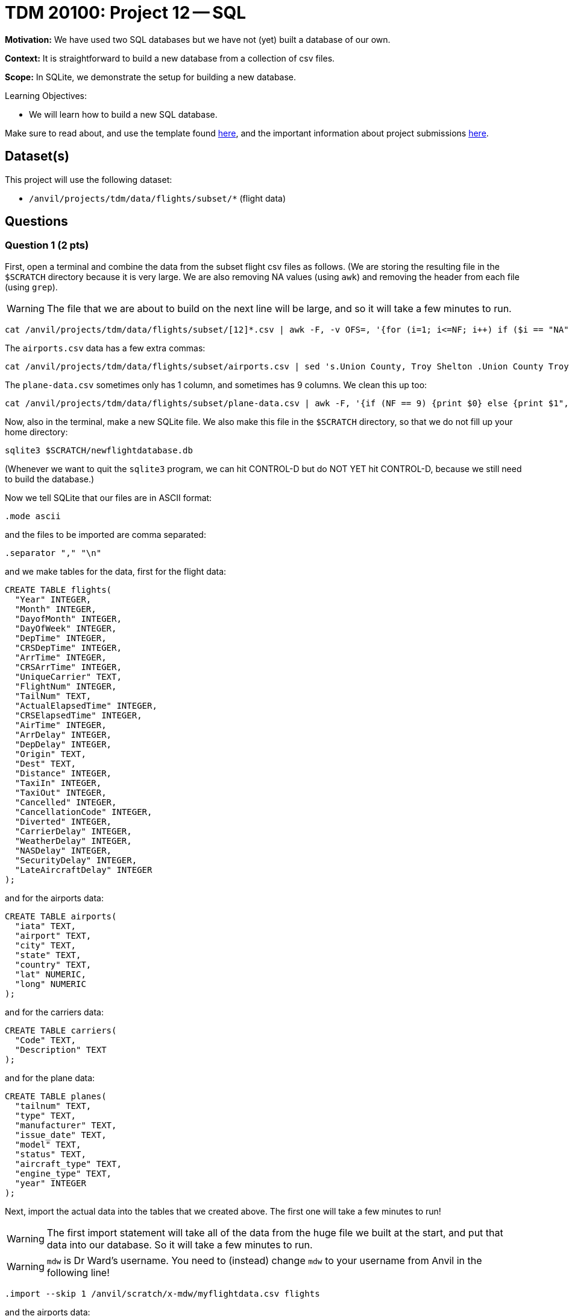= TDM 20100: Project 12 -- SQL

**Motivation:** We have used two SQL databases but we have not (yet) built a database of our own.

**Context:** It is straightforward to build a new database from a collection of csv files.

**Scope:** In SQLite, we demonstrate the setup for building a new database.

.Learning Objectives:
****
- We will learn how to build a new SQL database.
****

Make sure to read about, and use the template found xref:templates.adoc[here], and the important information about project submissions xref:submissions.adoc[here].

== Dataset(s)

This project will use the following dataset:

- `/anvil/projects/tdm/data/flights/subset/*` (flight data)


== Questions


=== Question 1 (2 pts)

First, open a terminal and combine the data from the subset flight csv files as follows.  (We are storing the resulting file in the `$SCRATCH` directory because it is very large.  We are also removing NA values (using `awk`) and removing the header from each file (using `grep`).

[WARNING]
====
The file that we are about to build on the next line will be large, and so it will take a few minutes to run.
====

[source,bash]
----
cat /anvil/projects/tdm/data/flights/subset/[12]*.csv | awk -F, -v OFS=, '{for (i=1; i<=NF; i++) if ($i == "NA") $i=""};1' | grep -v Year >$SCRATCH/myflightdata.csv
----

The `airports.csv` data has a few extra commas:

[source,bash]
----
cat /anvil/projects/tdm/data/flights/subset/airports.csv | sed 's.Union County, Troy Shelton .Union County Troy Shelton.g' | sed 's.Savage, Sr.Savage Sr.g' | sed 's.Baton Rouge Metropolitan, Ryan .Baton Rouge Metropolitan Ryan.g' | sed 's.Lawrence County Airpark,Inc.Lawrence County Airpark Inc.g' | sed 's.Westport, NY.Westport NY.g' | sed 's.Pullman/Moscow,ID.Pullman/Moscow ID.g' | sed 's.Reading Muni,Gen Carl A Spaatz.Reading Muni Gen Carl A Spaatz.g' | sed 's.Richard Lloyd Jones, Jr.Richard Lloyd Jones Jr.g' | sed 's.Toccoa, R G Le Tourneau .Toccoa R G Le Tourneau .g' | sed 's.\\"Bud\\" Barron .Bud Barron.g' >$SCRATCH/mycleanairports.csv
----

The `plane-data.csv` sometimes only has 1 column, and sometimes has 9 columns.  We clean this up too:

[source,bash]
----
cat /anvil/projects/tdm/data/flights/subset/plane-data.csv | awk -F, '{if (NF == 9) {print $0} else {print $1",,,,,,,,"}}' >$SCRATCH/mycleanplanedata.csv
----

Now, also in the terminal, make a new SQLite file.  We also make this file in the `$SCRATCH` directory, so that we do not fill up your home directory:

[source,bash]
----
sqlite3 $SCRATCH/newflightdatabase.db
----

(Whenever we want to quit the `sqlite3` program, we can hit CONTROL-D but do NOT YET hit CONTROL-D, because we still need to build the database.)

Now we tell SQLite that our files are in ASCII format:

[source,bash]
----
.mode ascii
----

and the files to be imported are comma separated:

[source,bash]
----
.separator "," "\n"
----

and we make tables for the data, first for the flight data:

[source,bash]
----
CREATE TABLE flights(
  "Year" INTEGER,
  "Month" INTEGER,
  "DayofMonth" INTEGER,
  "DayOfWeek" INTEGER,
  "DepTime" INTEGER,
  "CRSDepTime" INTEGER,
  "ArrTime" INTEGER,
  "CRSArrTime" INTEGER,
  "UniqueCarrier" TEXT,
  "FlightNum" INTEGER,
  "TailNum" TEXT,
  "ActualElapsedTime" INTEGER,
  "CRSElapsedTime" INTEGER,
  "AirTime" INTEGER,
  "ArrDelay" INTEGER,
  "DepDelay" INTEGER,
  "Origin" TEXT,
  "Dest" TEXT,
  "Distance" INTEGER,
  "TaxiIn" INTEGER,
  "TaxiOut" INTEGER,
  "Cancelled" INTEGER,
  "CancellationCode" INTEGER,
  "Diverted" INTEGER,
  "CarrierDelay" INTEGER,
  "WeatherDelay" INTEGER,
  "NASDelay" INTEGER,
  "SecurityDelay" INTEGER,
  "LateAircraftDelay" INTEGER
);
----

and for the airports data:

[source,bash]
----
CREATE TABLE airports(
  "iata" TEXT,
  "airport" TEXT,
  "city" TEXT,
  "state" TEXT,
  "country" TEXT,
  "lat" NUMERIC,
  "long" NUMERIC
);
----

and for the carriers data:

[source,bash]
----
CREATE TABLE carriers(
  "Code" TEXT,
  "Description" TEXT
);
----

and for the plane data:

[source,bash]
----
CREATE TABLE planes(
  "tailnum" TEXT,
  "type" TEXT,
  "manufacturer" TEXT,
  "issue_date" TEXT,
  "model" TEXT,
  "status" TEXT,
  "aircraft_type" TEXT,
  "engine_type" TEXT,
  "year" INTEGER
);
----

Next, import the actual data into the tables that we created above.  The first one will take a few minutes to run!

[WARNING]
====
The first import statement will take all of the data from the huge file we built at the start, and put that data into our database.  So it will take a few minutes to run.
====

[WARNING]
====
`mdw` is Dr Ward's username.  You need to (instead) change `mdw` to your username from Anvil in the following line!
====

[source,bash]
----
.import --skip 1 /anvil/scratch/x-mdw/myflightdata.csv flights
----

and the airports data:

[WARNING]
====
Again, `mdw` is Dr Ward's username.  You need to (instead) change `mdw` to your username from Anvil in the following line!
====

[source,bash]
----
.import --skip 1 /anvil/scratch/x-mdw/mycleanairports.csv airports
----

and the carriers data:

[source,bash]
----
.import --skip 1 /anvil/projects/tdm/data/flights/subset/carriers.csv carriers
----

and the planes data:

[WARNING]
====
Again, `mdw` is Dr Ward's username.  You need to (instead) change `mdw` to your username from Anvil in the following line!
====

[source,bash]
----
.import --skip 1 /anvil/scratch/x-mdw/mycleanplanedata.csv planes
----

Next, we want to build indices for the flight data:

[source,bash]
----
CREATE INDEX ix_flights_covering ON flights(Year,Month,DayofMonth,DayOfWeek,DepTime,CRSDepTime,ArrTime,CRSArrTime,UniqueCarrier,FlightNum,TailNum,ActualElapsedTime,CRSElapsedTime,AirTime,ArrDelay,DepDelay,Origin,Dest,Distance,TaxiIn,TaxiOut,Cancelled,CancellationCode,Diverted,CarrierDelay,WeatherDelay,NASDelay,SecurityDelay,LateAircraftDelay);
----

and for the airports data:

[source,bash]
----
CREATE INDEX ix_airports_covering ON airports(iata,airport,city,state,country,lat,long);
----

and for the carriers data:

[source,bash]
----
CREATE INDEX ix_carriers_covering ON carriers(Code,Description);
----

and for the planes data:

[source,bash]
----
CREATE INDEX ix_planes_covering ON planes(tailnum,type,manufacturer,issue_date,model,status,aircraft_type,engine_type,year);
----


Finally, you can exit from SQLite by typing:  `CONTROL-D`.

Afterwards, check the size of the file that you created, and indicate the size of the file in your solutions (it should be approximately 17 GB)

[source,bash]
----
ls -la --block-size=G $SCRATCH/newflightdatabase.db
----


.Deliverables
====
- Because all of the work for Question 1 happens in the terminal, the *only* thing that we are asking you to put into the Jupyter Lab notebook for Question 1 is the output from this command:  `ls -la --block-size=G $SCRATCH/newflightdatabase.db` which prints the file size for the database that you built in Question 1.
====


=== Question 2 (2 pts)

Join the `ratings` and the `basics` table, to find the 13 titles that each have more than 2 million ratings.  For each such title, output these values: `tconst`, `averageRating`, `numVotes`, `primaryTitle`, `startYear`, `runtimeMinutes`, and `genres`

.Deliverables
====
- For each of the 13 titles that each have more than 2 million ratings, output these values: `tconst`, `averageRating`, `numVotes`, `primaryTitle`, `startYear`, `runtimeMinutes`, and `genres`
====



=== Question 3 (2 pts)

Using the `startYear` values from the `basics` table, find the total number of entries in each `startYear`.

.Deliverables
====
- For each `startYear` value from the `basics` table, print the `startYear` and the total number of entries in corresponding to that `startYear`.
====


=== Question 4 (2 pts)

a.  From the `name` table, find the nconst value for Emma Watson.   (Notice that there are several entries with this name, but probably only one of them is the one that you want to analyze.)

b.  How many entries in the `principals` table correspond to Emma Watson (using only the correct value of `nconst` that you found in part a)?

.Deliverables
====
- From the `name` table, find the nconst value for Emma Watson.  (Although several values appear, just find the 1 value that is correct for her.)
- How many entries in the `principals` table correspond to Emma Watson?
====


=== Question 5 (2 pts)

Join the `basics` and the `ratings` table to find the 3 entries that have `startYear = 2024` and `numVotes > 100000` and `averageRating > 8`.  (Print all of the columns from both tables, for these 3 entries.)

.Deliverables
====
- Join the `basics` and the `ratings` table to find the 3 entries that have `startYear = 2024` and `numVotes > 100000` and `averageRating > 8`.  (Print all of the columns from both tables, for these 3 entries.)
====


== Submitting your Work

We see that the SQL skills that we learned for the Lahman baseball database are directly applicable to analyzing the movies and TV database too!  It is a good feeling to be able to apply what we have learned in a new setting!



.Items to submit
====
- firstname-lastname-project11.ipynb
====

[WARNING]
====
You _must_ double check your `.ipynb` after submitting it in gradescope. A _very_ common mistake is to assume that your `.ipynb` file has been rendered properly and contains your code, comments (in markdown or with hashtags), and code output, even though it may not. **Please** take the time to double check your work. See xref:submissions.adoc[the instructions on how to double check your submission].

You **will not** receive full credit if your `.ipynb` file submitted in Gradescope does not **show** all of the information you expect it to, including the output for each question result (i.e., the results of running your code), and also comments about your work on each question. Please ask a TA if you need help with this.  Please do not wait until Friday afternoon or evening to complete and submit your work.
====

